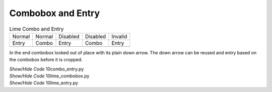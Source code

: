 ﻿Combobox and Entry
------------------

.. |con| image:: ../images/lime/combo-n.png
   :width: 23
   :height: 25

.. |cod| image:: ../images/lime/combo-d.png
   :width: 23
   :height: 25

.. |en| image:: ../images/lime/entry-n.png
   :width: 26
   :height: 25

.. |ei| image:: ../images/lime/entry-i.png
   :width: 26
   :height: 25

.. |ed| image:: ../images/lime/entry-d.png
   :width: 26
   :height: 25

.. table:: Lime Combo and Entry

   ============== ============== ============== ============== ============== 
   Normal         Normal         Disabled       Disabled       Invalid  
   Entry          Combo          Entry          Combo          Entry 
   |en|           |con|          |ed|           |cod|          |ei| 
   ============== ============== ============== ============== ============== 

In the end combobox looked out of place with its plain down arrow. The down
arrow can be reused and entry based on the combobox before it is cropped.

.. container:: toggle

   .. container:: header

       *Show/Hide Code* 10combo_entry.py

   .. literalinclude:: ../examples/10combo_entry.py

.. container:: toggle

   .. container:: header

       *Show/Hide Code* 10lime_combobox.py

   .. literalinclude:: ../examples/10lime_combobox.py

.. container:: toggle

   .. container:: header

       *Show/Hide Code* 10lime_entry.py

   .. literalinclude:: ../examples/10lime_entry.py
